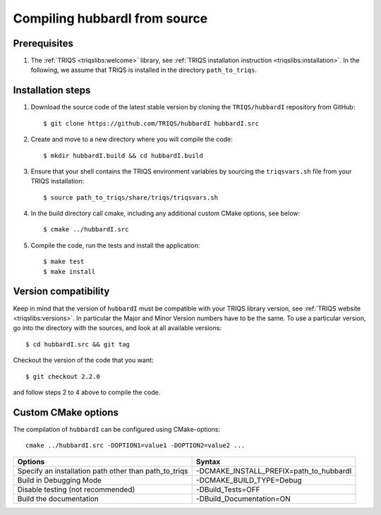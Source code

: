 .. highlight:: bash

.. _install:

Compiling hubbardI from source
=====================================


Prerequisites
----------------

#. The :ref:`TRIQS <triqslibs:welcome>` library, see :ref:`TRIQS installation instruction <triqslibs:installation>`.
   In the following, we assume that TRIQS is installed in the directory ``path_to_triqs``.

Installation steps
---------------------

#. Download the source code of the latest stable version by cloning the ``TRIQS/hubbardI`` repository from GitHub::

     $ git clone https://github.com/TRIQS/hubbardI hubbardI.src

#. Create and move to a new directory where you will compile the code::

     $ mkdir hubbardI.build && cd hubbardI.build

#. Ensure that your shell contains the TRIQS environment variables by sourcing the ``triqsvars.sh`` file from your TRIQS installation::

     $ source path_to_triqs/share/triqs/triqsvars.sh

#. In the build directory call cmake, including any additional custom CMake options, see below::

     $ cmake ../hubbardI.src

#. Compile the code, run the tests and install the application::

     $ make test
     $ make install

Version compatibility
-----------------------

Keep in mind that the version of ``hubbardI`` must be compatible with your TRIQS library version,
see :ref:`TRIQS website <triqslibs:versions>`.
In particular the Major and Minor Version numbers have to be the same.
To use a particular version, go into the directory with the sources, and look at all available versions::

     $ cd hubbardI.src && git tag

Checkout the version of the code that you want::

     $ git checkout 2.2.0

and follow steps 2 to 4 above to compile the code.

Custom CMake options
----------------------

The compilation of ``hubbardI`` can be configured using CMake-options::

    cmake ../hubbardI.src -DOPTION1=value1 -DOPTION2=value2 ...

+-----------------------------------------------------------------+-----------------------------------------------+
| Options                                                         | Syntax                                        |
+=================================================================+===============================================+
| Specify an installation path other than path_to_triqs           | -DCMAKE_INSTALL_PREFIX=path_to_hubbardI       |
+-----------------------------------------------------------------+-----------------------------------------------+
| Build in Debugging Mode                                         | -DCMAKE_BUILD_TYPE=Debug                      |
+-----------------------------------------------------------------+-----------------------------------------------+
| Disable testing (not recommended)                               | -DBuild_Tests=OFF                             |
+-----------------------------------------------------------------+-----------------------------------------------+
| Build the documentation                                         | -DBuild_Documentation=ON                      |
+-----------------------------------------------------------------+-----------------------------------------------+
